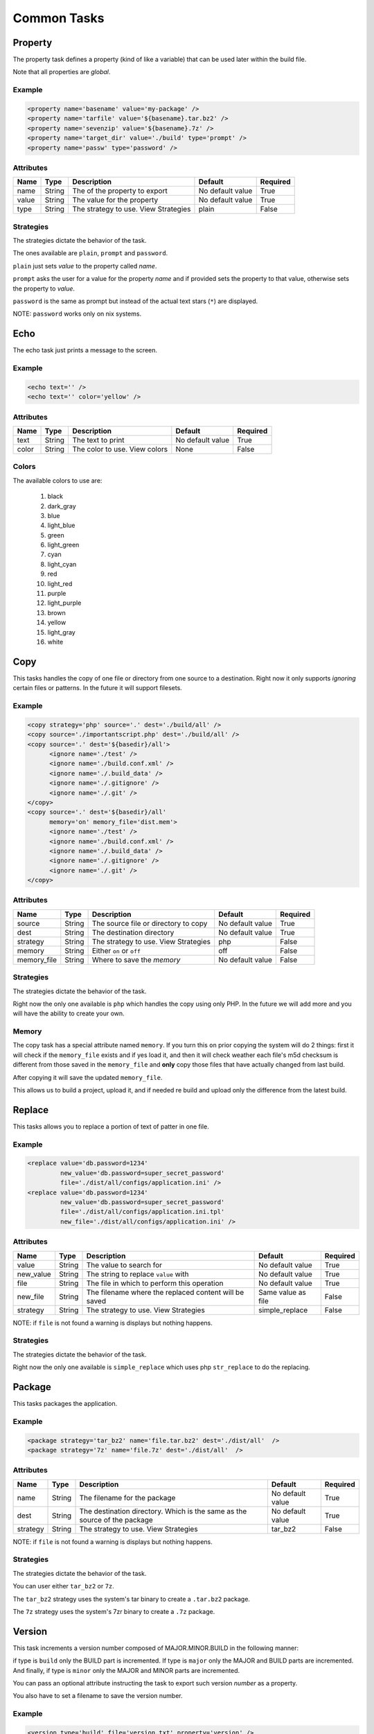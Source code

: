 Common Tasks
=====================================

Property
--------------------------------------------

The property task defines a property (kind of like a variable) that can be 
used later within the build file.

Note that all properties are *global*.

Example
^^^^^^^^^^^^^^^^^^^^^^^^^^^^^^^^^^^^^^^^^^^^

.. code-block:: xml

   <property name='basename' value='my-package' />
   <property name='tarfile' value='${basename}.tar.bz2' />
   <property name='sevenzip' value='${basename}.7z' />
   <property name='target_dir' value='./build' type='prompt' />
   <property name='passw' type='password' />

Attributes
^^^^^^^^^^^^^^^^^^^^^^^^^^^^^^^^^^^^^^^^^^^^

=============== =============== =============================================== ======================= =========        
Name            Type            Description                                     Default                 Required
=============== =============== =============================================== ======================= =========        
name            String          The of the property to export                   No default value        True     
value           String          The value for the property                      No default value        True
type            String          The strategy to use. View Strategies            plain                   False          
=============== =============== =============================================== ======================= =========                


Strategies
^^^^^^^^^^^^^^^^^^^^^^^^^^^^^^^^^^^^^^^^^^^^

The strategies dictate the behavior of the task.

The ones available are ``plain``, ``prompt`` and ``password``.

``plain`` just sets *value* to the property called *name*. 

``prompt`` asks the user for a value for the property *name* and if provided sets the property
to that value, otherwise sets the property to *value*.

``password`` is the same as prompt but instead of the actual text stars (``*``) are displayed.

NOTE: ``password`` works only on nix systems.


Echo
--------------------------------------------

The echo task just prints a message to the screen.


Example
^^^^^^^^^^^^^^^^^^^^^^^^^^^^^^^^^^^^^^^^^^^^

.. code-block:: xml

   <echo text='' />
   <echo text='' color='yellow' />


Attributes
^^^^^^^^^^^^^^^^^^^^^^^^^^^^^^^^^^^^^^^^^^^^

=============== =============== =============================================== ======================= =========        
Name            Type            Description                                     Default                 Required
=============== =============== =============================================== ======================= =========        
text            String          The text to print                               No default value        True     
color           String          The color to use. View colors                   None                    False
=============== =============== =============================================== ======================= =========                


Colors
^^^^^^^^^^^^^^^^^^^^^^^^^^^^^^^^^^^^^^^^^^^^

The available colors to use are:

   #. black
   #. dark_gray
   #. blue
   #. light_blue
   #. green
   #. light_green
   #. cyan
   #. light_cyan
   #. red
   #. light_red
   #. purple
   #. light_purple
   #. brown
   #. yellow
   #. light_gray
   #. white


Copy
--------------------------------------------

This tasks handles the copy of one file or directory from one source to a destination.
Right now it only supports *ignoring* certain files or patterns. In the future it will support filesets.

Example
^^^^^^^^^^^^^^^^^^^^^^^^^^^^^^^^^^^^^^^^^^^^

.. code-block:: xml

   <copy strategy='php' source='.' dest='./build/all' />
   <copy source='./importantscript.php' dest='./build/all' />
   <copy source='.' dest='${basedir}/all'>
         <ignore name='./test' />
         <ignore name='./build.conf.xml' />
         <ignore name='./.build_data' />
         <ignore name='./.gitignore' />
         <ignore name='./.git' />
   </copy>
   <copy source='.' dest='${basedir}/all'
         memory='on' memory_file='dist.mem'>
         <ignore name='./test' />
         <ignore name='./build.conf.xml' />
         <ignore name='./.build_data' />
         <ignore name='./.gitignore' />
         <ignore name='./.git' />
   </copy>

Attributes
^^^^^^^^^^^^^^^^^^^^^^^^^^^^^^^^^^^^^^^^^^^^

=============== =============== =============================================== ======================= =========        
Name            Type            Description                                     Default                 Required
=============== =============== =============================================== ======================= =========        
source          String          The source file or directory to copy            No default value        True     
dest            String          The destination directory                       No default value        True
strategy        String          The strategy to use. View Strategies            php                     False
memory          String          Either ``on`` or ``off``                        off                     False
memory_file     String          Where to save the *memory*                      No default value        False                                        
=============== =============== =============================================== ======================= =========                


Strategies
^^^^^^^^^^^^^^^^^^^^^^^^^^^^^^^^^^^^^^^^^^^^

The strategies dictate the behavior of the task.

Right now the only one available is ``php`` which handles the copy using only PHP. In the future we will add more
and you will have the ability to create your own.

Memory
^^^^^^^^^^^^^^^^^^^^^^^^^^^^^^^^^^^^^^^^^^^^

The copy task has a special attribute named ``memory``. If you turn this ``on`` prior copying the system will do 2
things: first it will check if the ``memory_file`` exists and if yes load it, and then it will check weather each
file's m5d checksum is different from those saved in the ``memory_file`` and **only** copy those files that have
actually changed from last build.

After copying it will save the updated ``memory_file``.

This allows us to build a project, upload it, and if needed re build and upload only the difference from the latest
build.

Replace
--------------------------------------------

This tasks allows you to replace a portion of text of patter in one file.

Example
^^^^^^^^^^^^^^^^^^^^^^^^^^^^^^^^^^^^^^^^^^^^

.. code-block:: xml

   <replace value='db.password=1234' 
            new_value='db.password=super_secret_password'
            file='./dist/all/configs/application.ini' />
   <replace value='db.password=1234' 
            new_value='db.password=super_secret_password'
            file='./dist/all/configs/application.ini.tpl'
            new_file='./dist/all/configs/application.ini' />

Attributes
^^^^^^^^^^^^^^^^^^^^^^^^^^^^^^^^^^^^^^^^^^^^

=============== =============== =============================================== ======================= =========        
Name            Type            Description                                     Default                 Required
=============== =============== =============================================== ======================= =========        
value           String          The value to search for                         No default value        True     
new_value       String          The string to replace ``value`` with            No default value        True
file            String          The file in which to perform this operation     No default value        True
new_file        String          The filename where the replaced content will    Same value as file      False
                                be saved     
strategy        String          The strategy to use. View Strategies            simple_replace          False          
=============== =============== =============================================== ======================= =========                

NOTE: if ``file`` is not found a warning is displays but nothing happens.

Strategies
^^^^^^^^^^^^^^^^^^^^^^^^^^^^^^^^^^^^^^^^^^^^

The strategies dictate the behavior of the task.

Right now the only one available is ``simple_replace`` which uses php ``str_replace`` to do the replacing.

Package
--------------------------------------------

This tasks packages the application.

Example
^^^^^^^^^^^^^^^^^^^^^^^^^^^^^^^^^^^^^^^^^^^^

.. code-block:: xml

   <package strategy='tar_bz2' name='file.tar.bz2' dest='./dist/all'  />
   <package strategy='7z' name='file.7z' dest='./dist/all'  />

Attributes
^^^^^^^^^^^^^^^^^^^^^^^^^^^^^^^^^^^^^^^^^^^^

=============== =============== =============================================== ======================= =========        
Name            Type            Description                                     Default                 Required
=============== =============== =============================================== ======================= =========        
name            String          The filename for the package                    No default value        True     
dest            String          The destination directory.                      No default value        True
                                Which is the same as the source of the package  
strategy        String          The strategy to use. View Strategies            tar_bz2                 False          
=============== =============== =============================================== ======================= =========                

NOTE: if ``file`` is not found a warning is displays but nothing happens.

Strategies
^^^^^^^^^^^^^^^^^^^^^^^^^^^^^^^^^^^^^^^^^^^^

The strategies dictate the behavior of the task.

You can user either ``tar_bz2`` or ``7z``. 

The ``tar_bz2`` strategy uses the system's tar binary to create a ``.tar.bz2`` package.

The ``7z`` strategy uses the system's 7zr binary to create a ``.7z`` package.


Version
--------------------------------------------

This task increments a version number composed of MAJOR.MINOR.BUILD in the following manner:

if type is ``build`` only the BUILD part is incremented. If type is ``major`` only the MAJOR and BUILD
parts are incremented. And finally, if type is ``minor`` only the MAJOR and MINOR parts are incremented.

You can pass an optional attribute instructing the task to export such version *number* as a property.

You also have to set a filename to save the version number.

Example
^^^^^^^^^^^^^^^^^^^^^^^^^^^^^^^^^^^^^^^^^^^^

.. code-block:: xml

   <version type='build' file='version.txt' property='version' />

Attributes
^^^^^^^^^^^^^^^^^^^^^^^^^^^^^^^^^^^^^^^^^^^^

=============== =============== =============================================== ======================= =========        
Name            Type            Description                                     Default                 Required
=============== =============== =============================================== ======================= =========
type            Enum            One of: ``build``, ``minor``, ``major``         No default value        True             
file            String          The file to save the version num to             No default value        True     
property        String          The property name to export the version num to  No default value        false
=============== =============== =============================================== ======================= ========= 

